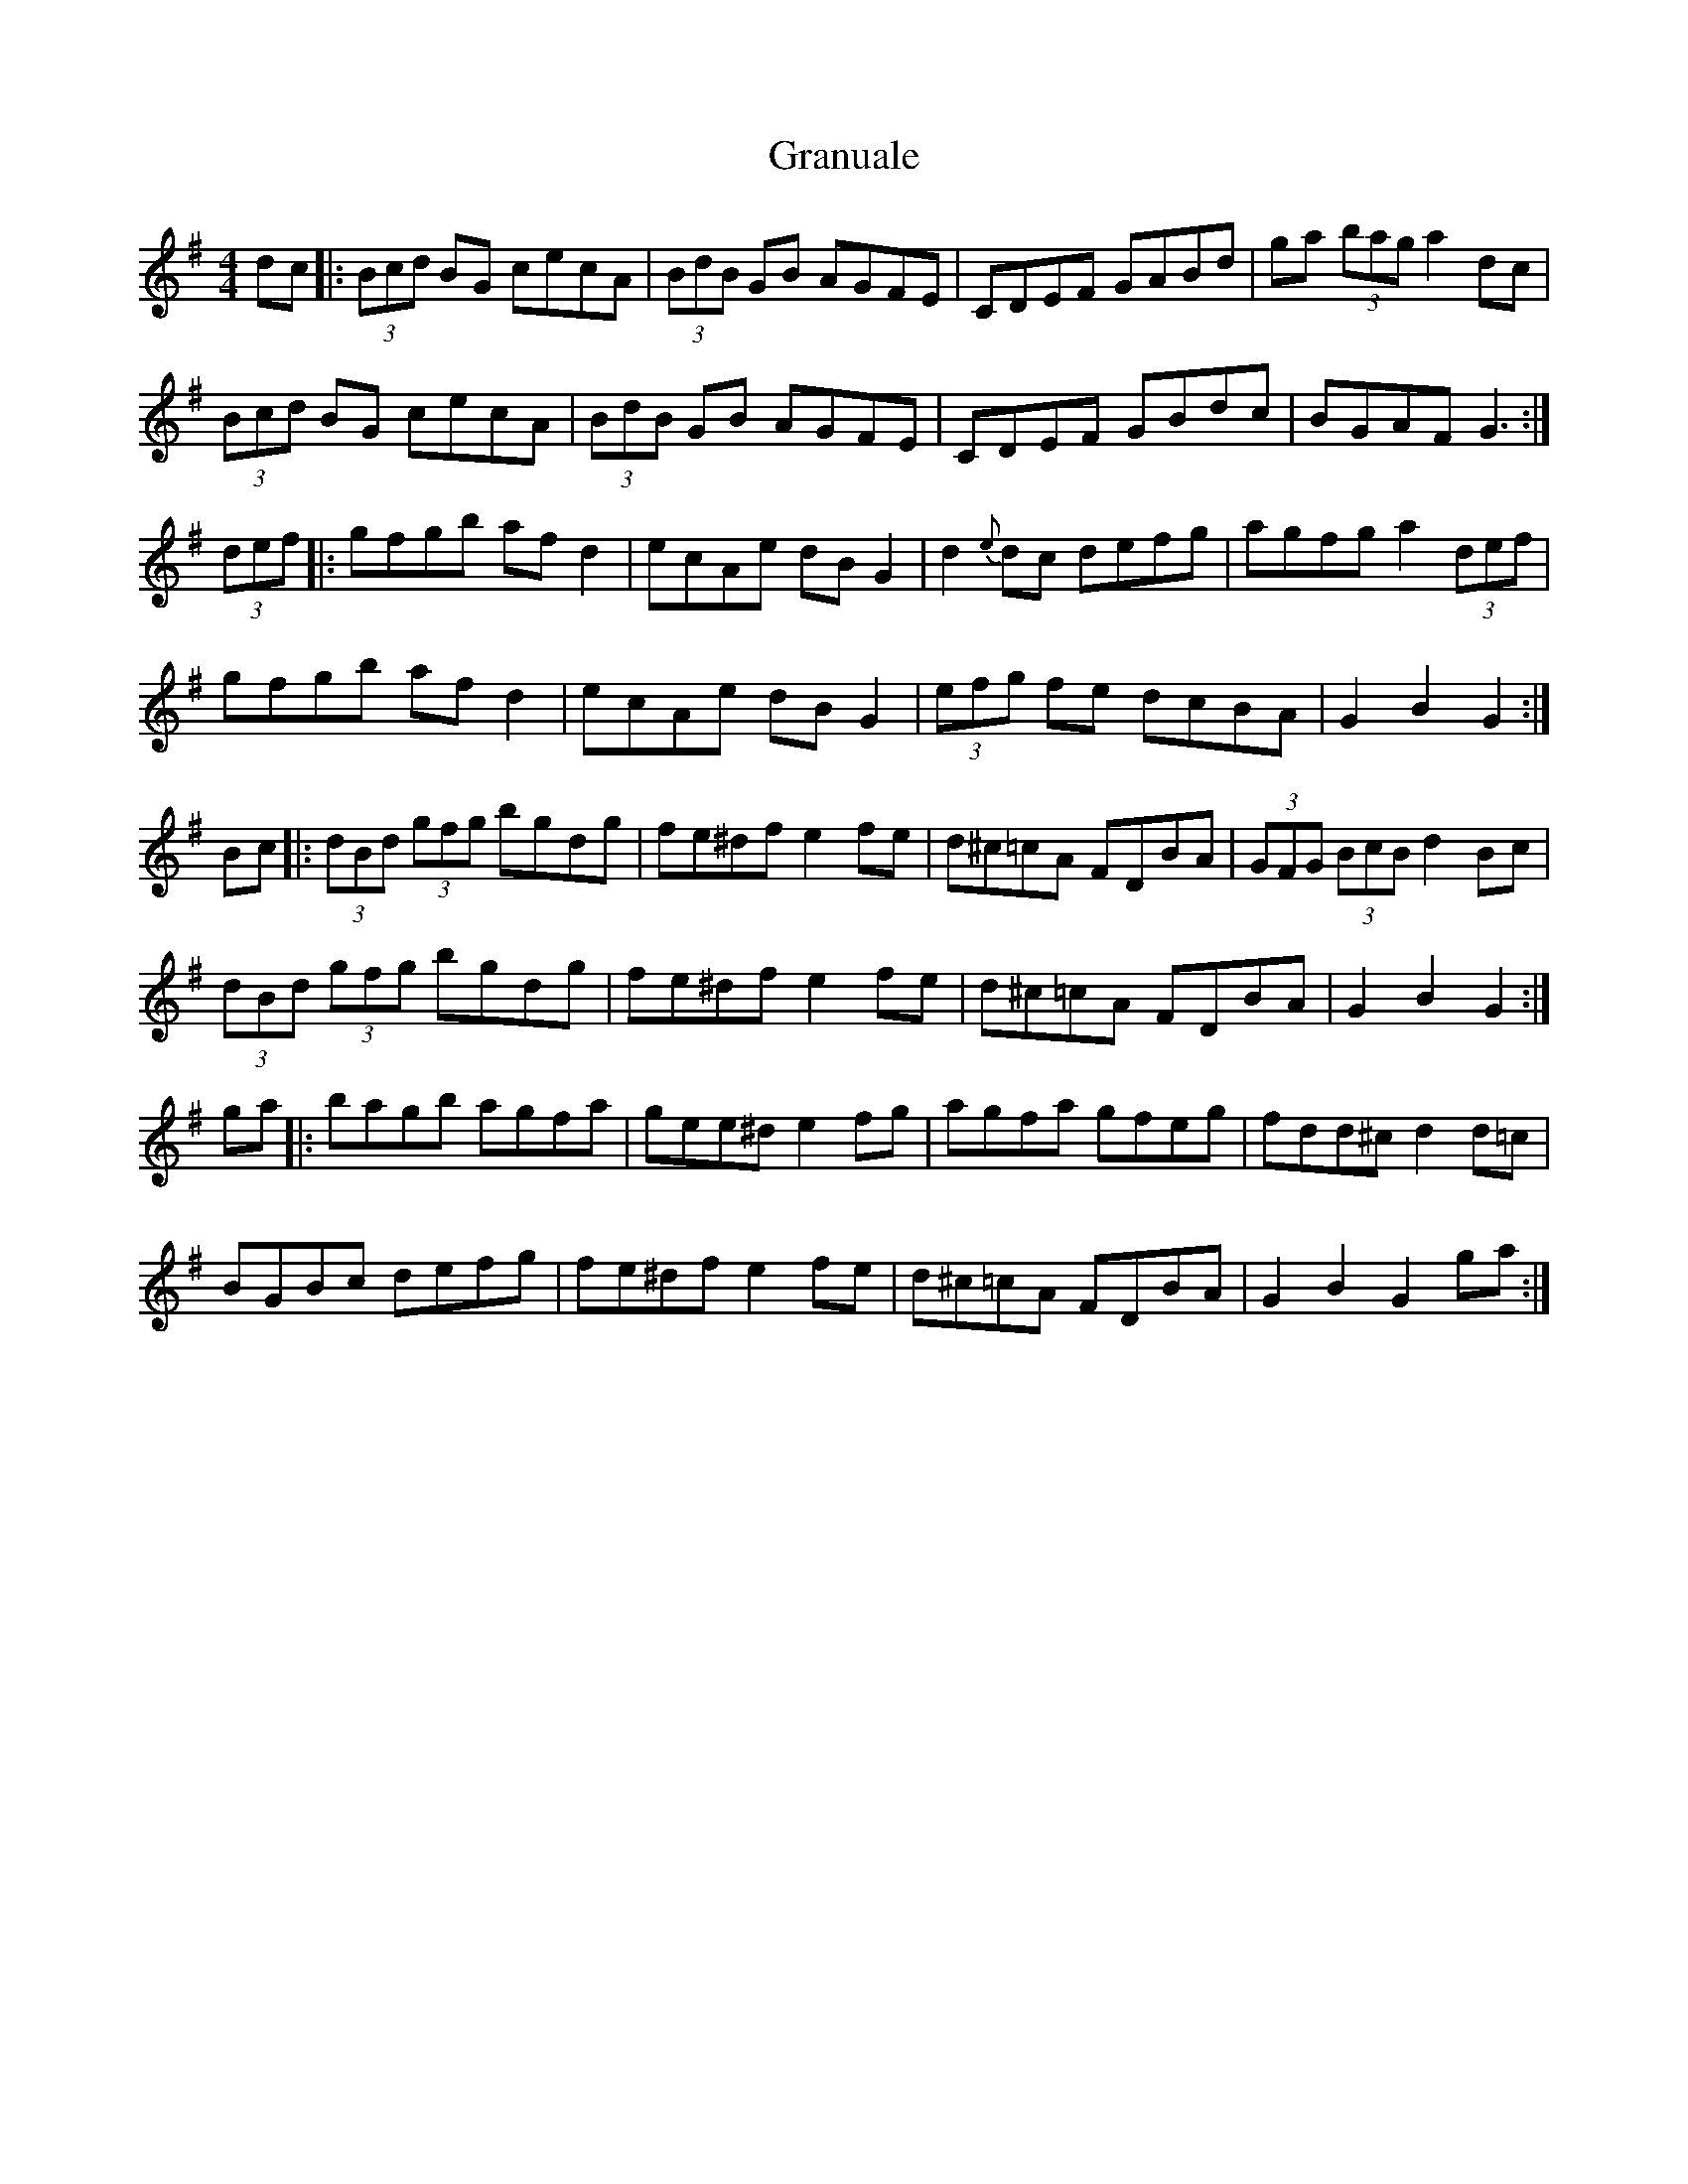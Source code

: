 X: 15971
T: Granuale
R: barndance
M: 4/4
K: Gmajor
dc|:(3Bcd BG cecA|(3BdB GB AGFE|CDEF GABd|ga (3bag a2 dc|
(3Bcd BG cecA|(3BdB GB AGFE|CDEF GBdc|BGAF G3:|
(3def|:gfgb afd2|ecAe dBG2|d2{e}dc defg|agfg a2 (3def|
gfgb afd2|ecAe dBG2|(3efg fe dcBA|G2 B2 G2:|
Bc|:(3dBd (3gfg bgdg|fe^df e2 fe|d^c=cA FDBA|(3GFG (3BcB d2 Bc|
(3dBd (3gfg bgdg|fe^df e2 fe|d^c=cA FDBA|G2 B2 G2:|
ga|:bagb agfa|gee^d e2fg|agfa gfeg|fdd^c d2d=c|
BGBc defg|fe^df e2fe|d^c=cA FDBA|G2 B2 G2 ga:|

